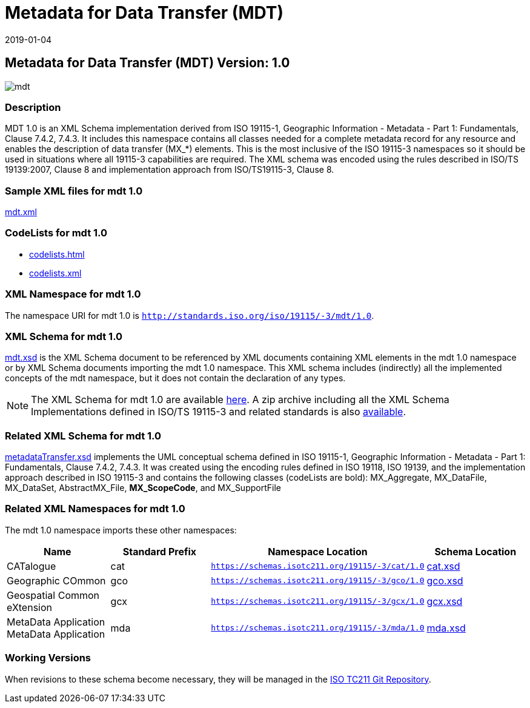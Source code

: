﻿= Metadata for Data Transfer (MDT)
:edition: 1.0
:revdate: 2019-01-04

== Metadata for Data Transfer (MDT) Version: 1.0

image::mdt.png[]

=== Description

MDT 1.0 is an XML Schema implementation derived from ISO 19115-1, Geographic
Information - Metadata - Part 1: Fundamentals, Clause 7.4.2, 7.4.3. It includes this
namespace contains all classes needed for a complete metadata record for any resource
and enables the description of data transfer (MX_*) elements. This is the most
inclusive of the ISO 19115-3 namespaces so it should be used in situations where all
19115-3 capabilities are required. The XML schema was encoded using the rules
described in ISO/TS 19139:2007, Clause 8 and implementation approach from
ISO/TS19115-3, Clause 8.

=== Sample XML files for mdt 1.0

link:mdt.xml[mdt.xml]

=== CodeLists for mdt 1.0

* link:codelists.html[codelists.html]
* link:codelists.xml[codelists.xml]


=== XML Namespace for mdt 1.0

The namespace URI for mdt 1.0 is `http://standards.iso.org/iso/19115/-3/mdt/1.0`.

=== XML Schema for mdt 1.0

link:mdt.xsd[mdt.xsd] is the XML Schema document to be referenced by XML documents
containing XML elements in the mdt 1.0 namespace or by XML Schema documents importing
the mdt 1.0 namespace. This XML schema includes (indirectly) all the implemented
concepts of the mdt namespace, but it does not contain the declaration of any types.

NOTE: The XML Schema for mdt 1.0 are available link:mdt.zip[here]. A zip archive
including all the XML Schema Implementations defined in ISO/TS 19115-3 and related
standards is also
https://schemas.isotc211.org/19115/19115AllNamespaces.zip[available].

=== Related XML Schema for mdt 1.0

link:metadataTransfer.xsd[metadataTransfer.xsd] implements the UML conceptual
schema defined in ISO 19115-1, Geographic Information - Metadata - Part 1:
Fundamentals, Clause 7.4.2, 7.4.3. It was created using the encoding rules defined in
ISO 19118, ISO 19139, and the implementation approach described in ISO 19115-3 and
contains the following classes (codeLists are bold): MX_Aggregate, MX_DataFile,
MX_DataSet, AbstractMX_File, *MX_ScopeCode*, and MX_SupportFile

=== Related XML Namespaces for mdt 1.0

The mdt 1.0 namespace imports these other namespaces:

[%unnumbered]
[options=header,cols=4]
|===
| Name | Standard Prefix | Namespace Location | Schema Location

| CATalogue | cat |
`https://schemas.isotc211.org/19115/-3/cat/1.0` | https://schemas.isotc211.org/19115/-3/cat/1.0/cat.xsd[cat.xsd]
| Geographic COmmon | gco |
`https://schemas.isotc211.org/19115/-3/gco/1.0` | https://schemas.isotc211.org/19115/-3/gco/1.0/gco.xsd[gco.xsd]
| Geospatial Common eXtension | gcx |
`https://schemas.isotc211.org/19115/-3/gcx/1.0` | https://schemas.isotc211.org/19115/-3/gcx/1.0/gcx.xsd[gcx.xsd]
| MetaData Application MetaData Application | mda |
`https://schemas.isotc211.org/19115/-3/mda/1.0` | https://schemas.isotc211.org/19115/-3/mda/1.0/mda.xsd[mda.xsd]
|===

=== Working Versions

When revisions to these schema become necessary, they will be managed in the
https://github.com/ISO-TC211/XML[ISO TC211 Git Repository].
